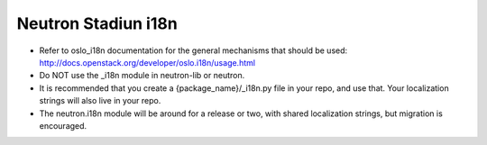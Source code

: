 ..
      Licensed under the Apache License, Version 2.0 (the "License"); you may
      not use this file except in compliance with the License. You may obtain
      a copy of the License at

          http://www.apache.org/licenses/LICENSE-2.0

      Unless required by applicable law or agreed to in writing, software
      distributed under the License is distributed on an "AS IS" BASIS, WITHOUT
      WARRANTIES OR CONDITIONS OF ANY KIND, either express or implied. See the
      License for the specific language governing permissions and limitations
      under the License.


      Convention for heading levels in Neutron devref:
      =======  Heading 0 (reserved for the title in a document)
      -------  Heading 1
      ~~~~~~~  Heading 2
      +++++++  Heading 3
      '''''''  Heading 4
      (Avoid deeper levels because they do not render well.)


Neutron Stadiun i18n
====================

* Refer to oslo_i18n documentation for the general mechanisms that should
  be used: http://docs.openstack.org/developer/oslo.i18n/usage.html

* Do NOT use the _i18n module in neutron-lib or neutron.

* It is recommended that you create a {package_name}/_i18n.py file
  in your repo, and use that. Your localization strings will also live
  in your repo.

* The neutron.i18n module will be around for a release or two, with
  shared localization strings, but migration is encouraged.
